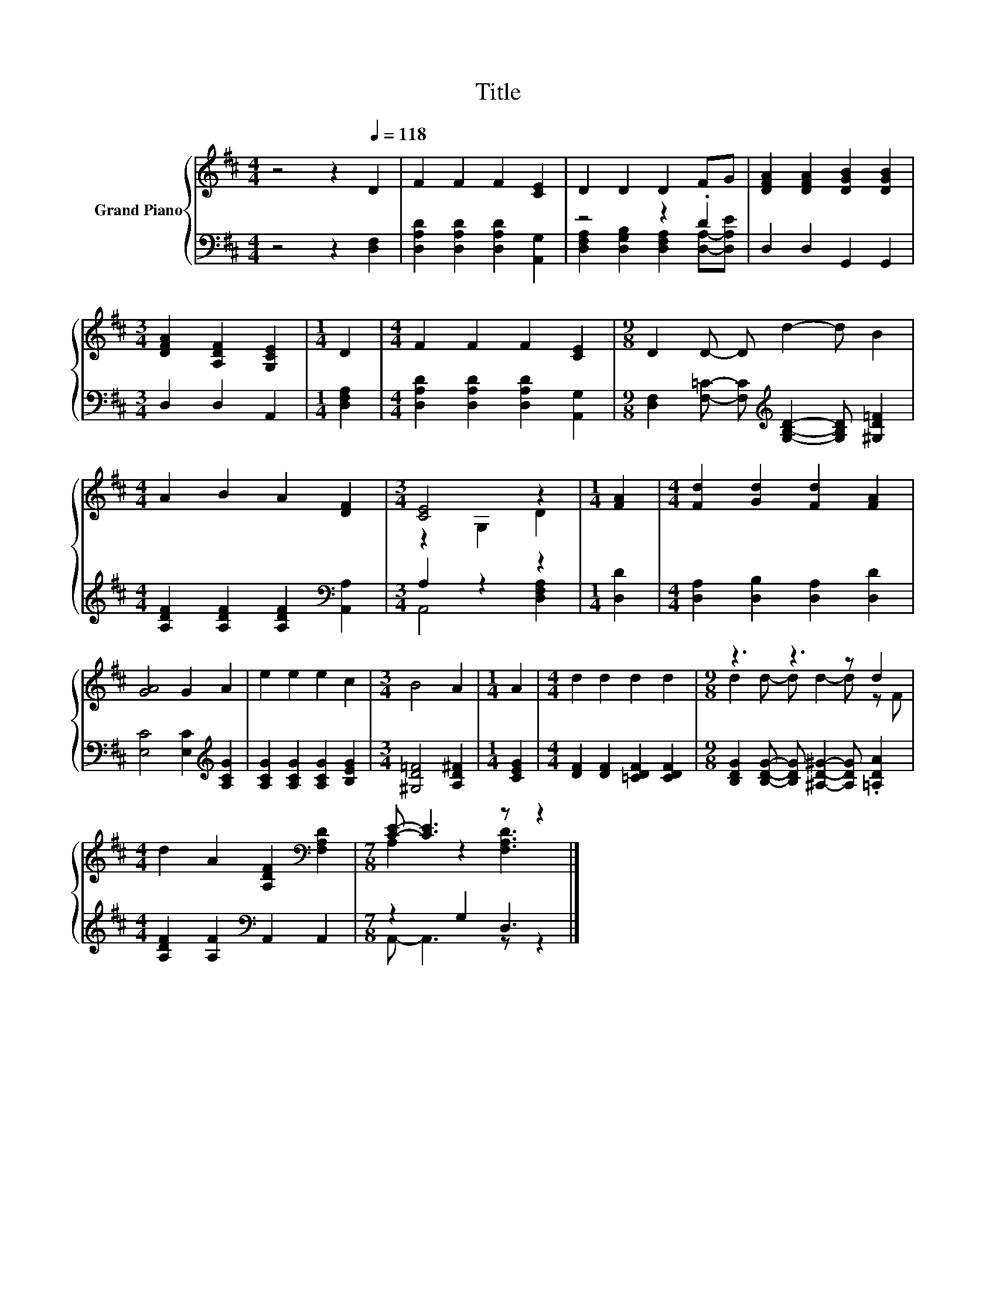 X:1
T:Title
%%score { ( 1 4 ) | ( 2 3 ) }
L:1/8
M:4/4
K:D
V:1 treble nm="Grand Piano"
V:4 treble 
V:2 bass 
V:3 bass 
V:1
 z4 z2[Q:1/4=118] D2 | F2 F2 F2 [CE]2 | D2 D2 D2 FG | [DFA]2 [DFA]2 [DGB]2 [DGB]2 | %4
[M:3/4] [DFA]2 [A,DF]2 [G,CE]2 |[M:1/4] D2 |[M:4/4] F2 F2 F2 [CE]2 |[M:9/8] D2 D- D d2- d B2 | %8
[M:4/4] A2 B2 A2 [DF]2 |[M:3/4] [CE]4 z2 |[M:1/4] [FA]2 |[M:4/4] [Fd]2 [Gd]2 [Fd]2 [FA]2 | %12
 [GA]4 G2 A2 | e2 e2 e2 c2 |[M:3/4] B4 A2 |[M:1/4] A2 |[M:4/4] d2 d2 d2 d2 |[M:9/8] z3 z3 z d2 | %18
[M:4/4] d2 A2 [A,DF]2[K:bass] [F,A,D]2 |[M:7/8] [CE]- [CE]3 z z2 |] %20
V:2
 z4 z2 [D,F,]2 | [D,A,D]2 [D,A,D]2 [D,A,D]2 [A,,G,]2 | z4 z2 .D2 | D,2 D,2 G,,2 G,,2 | %4
[M:3/4] D,2 D,2 A,,2 |[M:1/4] [D,F,A,]2 |[M:4/4] [D,A,D]2 [D,A,D]2 [D,A,D]2 [A,,G,]2 | %7
[M:9/8] [D,F,]2 [F,=C]- [F,C][K:treble] [G,B,D]2- [G,B,D] [^G,D=F]2 | %8
[M:4/4] [A,DF]2 [A,DF]2 [A,DF]2[K:bass] [A,,A,]2 |[M:3/4] A,2 z2 z2 |[M:1/4] [D,D]2 | %11
[M:4/4] [D,A,]2 [D,B,]2 [D,A,]2 [D,D]2 | [E,C]4 [E,C]2[K:treble] [A,CG]2 | %13
 [A,CG]2 [A,CG]2 [A,CG]2 [B,EG]2 |[M:3/4] [^G,D=F]4 [A,D^F]2 |[M:1/4] [CEG]2 | %16
[M:4/4] [DF]2 [DF]2 [=CDF]2 [CDF]2 |[M:9/8] [B,DG]2 [B,DG]- [B,DG] [^A,D^G]2- [A,DG] .[=A,DA]2 | %18
[M:4/4] [A,DF]2 [A,F]2[K:bass] A,,2 A,,2 |[M:7/8] z2 G,2 D,3 |] %20
V:3
 x8 | x8 | [D,F,A,]2 [D,G,B,]2 [D,F,A,]2 [D,A,]-[D,A,E] | x8 |[M:3/4] x6 |[M:1/4] x2 |[M:4/4] x8 | %7
[M:9/8] x4[K:treble] x5 |[M:4/4] x6[K:bass] x2 |[M:3/4] A,,4 [D,F,A,]2 |[M:1/4] x2 |[M:4/4] x8 | %12
 x6[K:treble] x2 | x8 |[M:3/4] x6 |[M:1/4] x2 |[M:4/4] x8 |[M:9/8] x9 |[M:4/4] x4[K:bass] x4 | %19
[M:7/8] A,,- A,,3 z z2 |] %20
V:4
 x8 | x8 | x8 | x8 |[M:3/4] x6 |[M:1/4] x2 |[M:4/4] x8 |[M:9/8] x9 |[M:4/4] x8 |[M:3/4] z2 G,2 D2 | %10
[M:1/4] x2 |[M:4/4] x8 | x8 | x8 |[M:3/4] x6 |[M:1/4] x2 |[M:4/4] x8 |[M:9/8] d2 d- d d2- d z F | %18
[M:4/4] x6[K:bass] x2 |[M:7/8] A,2 z2 [F,A,D]3 |] %20


